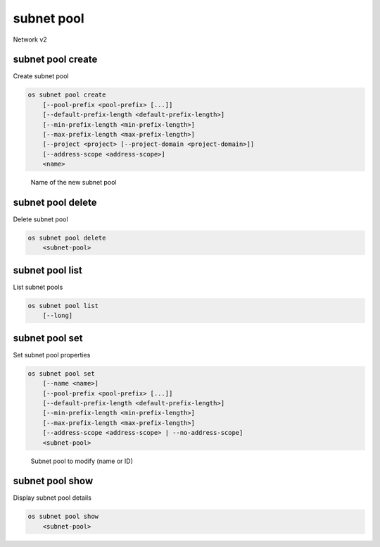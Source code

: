 ===========
subnet pool
===========

Network v2

subnet pool create
------------------

Create subnet pool

.. program:: subnet pool create
.. code:: bash

    os subnet pool create
        [--pool-prefix <pool-prefix> [...]]
        [--default-prefix-length <default-prefix-length>]
        [--min-prefix-length <min-prefix-length>]
        [--max-prefix-length <max-prefix-length>]
        [--project <project> [--project-domain <project-domain>]]
        [--address-scope <address-scope>]
        <name>

.. option:: --pool-prefix <pool-prefix>

    Set subnet pool prefixes (in CIDR notation).
    Repeat this option to set multiple prefixes.

.. option:: --default-prefix-length <default-prefix-length>

    Set subnet pool default prefix length

.. option:: --min-prefix-length <min-prefix-length>

    Set subnet pool minimum prefix length

.. option:: --max-prefix-length <max-prefix-length>

    Set subnet pool maximum prefix length

.. option:: --project <project>

    Owner's project (name or ID)

.. option:: --project-domain <project-domain>

    Domain the project belongs to (name or ID). This can be used in case
    collisions between project names exist.

.. option:: --address-scope <address-scope>

    Set address scope associated with the subnet pool (name or ID).
    Prefixes must be unique across address scopes.

.. _subnet_pool_create-name:
      .. describe:: <name>

    Name of the new subnet pool

subnet pool delete
------------------

Delete subnet pool

.. program:: subnet pool delete
.. code:: bash

    os subnet pool delete
        <subnet-pool>

.. _subnet_pool_delete-subnet-pool:
.. describe:: <subnet-pool>

    Subnet pool to delete (name or ID)

subnet pool list
----------------

List subnet pools

.. program:: subnet pool list
.. code:: bash

    os subnet pool list
        [--long]

.. option:: --long

    List additional fields in output

subnet pool set
---------------

Set subnet pool properties

.. program:: subnet pool set
.. code:: bash

    os subnet pool set
        [--name <name>]
        [--pool-prefix <pool-prefix> [...]]
        [--default-prefix-length <default-prefix-length>]
        [--min-prefix-length <min-prefix-length>]
        [--max-prefix-length <max-prefix-length>]
        [--address-scope <address-scope> | --no-address-scope]
        <subnet-pool>

.. option:: --name <name>

    Set subnet pool name

.. option:: --pool-prefix <pool-prefix>

    Set subnet pool prefixes (in CIDR notation).
    Repeat this option to set multiple prefixes.

.. option:: --default-prefix-length <default-prefix-length>

    Set subnet pool default prefix length

.. option:: --min-prefix-length <min-prefix-length>

    Set subnet pool minimum prefix length

.. option:: --max-prefix-length <max-prefix-length>

    Set subnet pool maximum prefix length

.. option:: --address-scope <address-scope>

    Set address scope associated with the subnet pool (name or ID).
    Prefixes must be unique across address scopes.

.. option:: --no-address-scope

    Remove address scope associated with the subnet pool

.. _subnet_pool_set-subnet-pool:
   .. describe:: <subnet-pool>

    Subnet pool to modify (name or ID)

subnet pool show
----------------

Display subnet pool details

.. program:: subnet pool show
.. code:: bash

    os subnet pool show
        <subnet-pool>

.. _subnet_pool_show-subnet-pool:
.. describe:: <subnet-pool>

    Subnet pool to display (name or ID)
